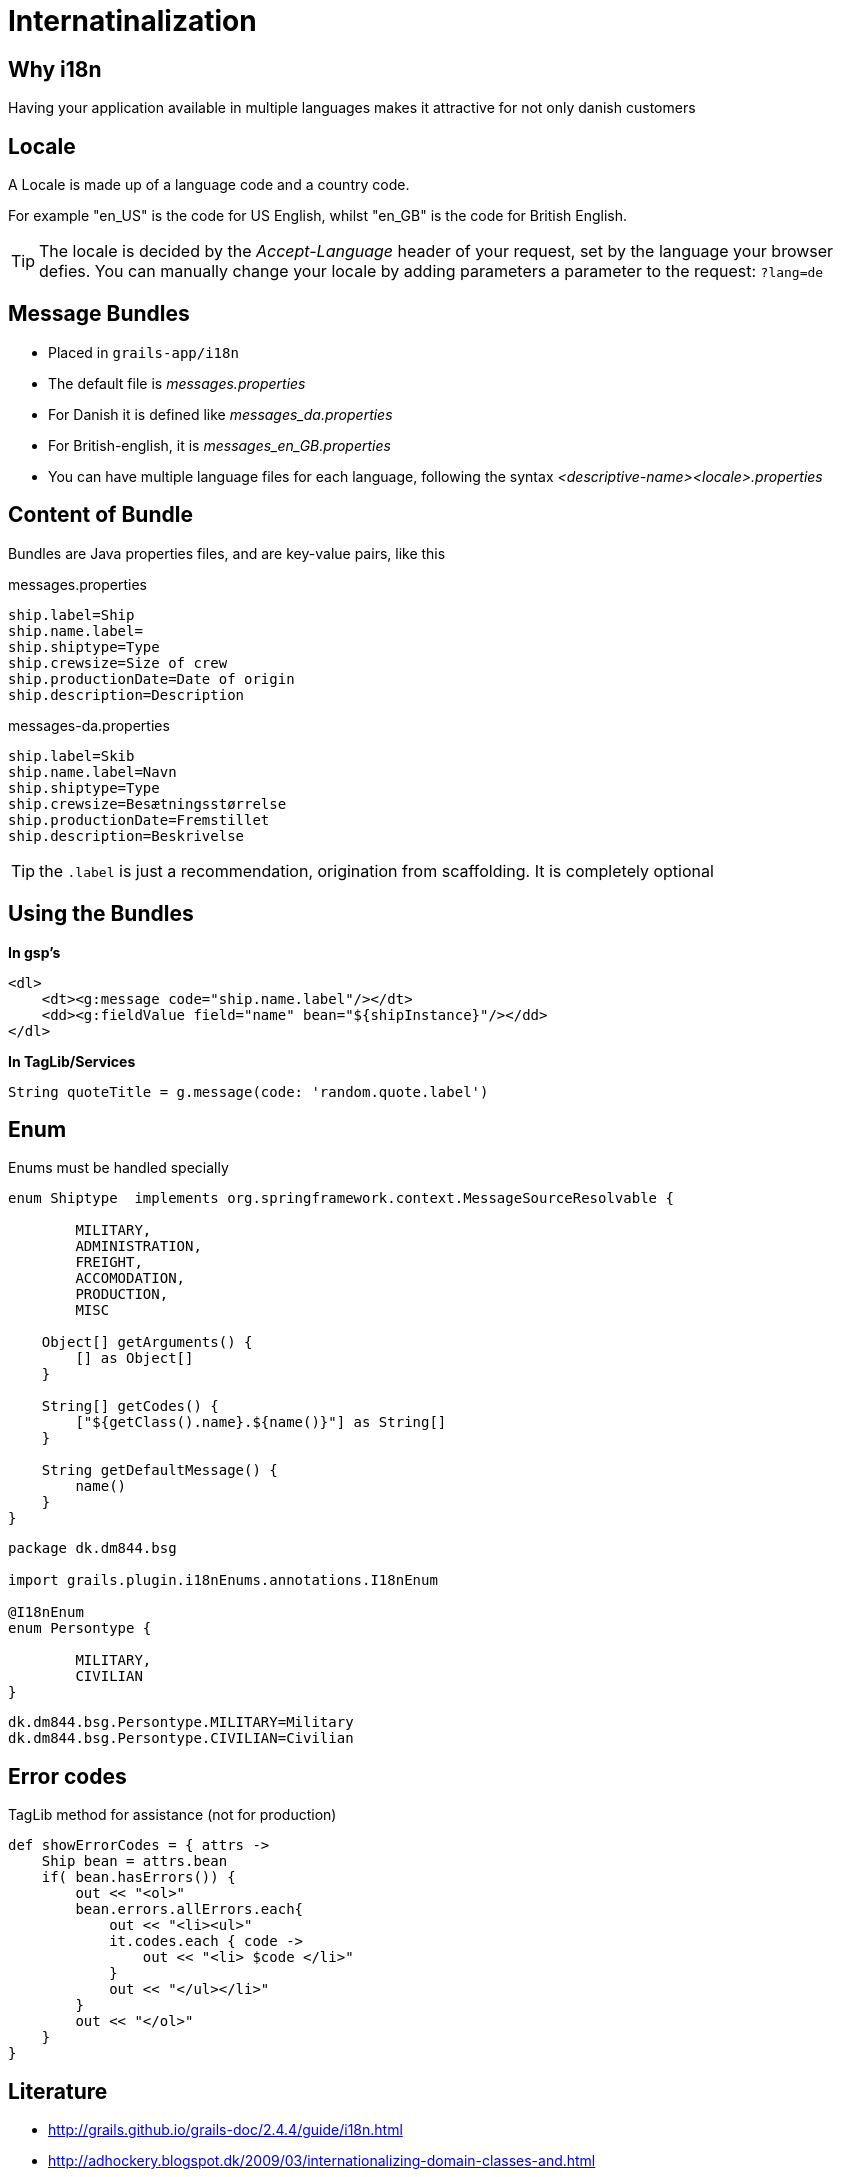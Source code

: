 = Internatinalization

== Why i18n

Having your application available in multiple languages makes it attractive for not only danish customers

== Locale

A Locale is made up of a language code and a country code.

For example "en_US" is the code for US English, whilst "en_GB" is the code for British English.

TIP: The locale is decided by the  _Accept-Language_ header of your request, set by the language your browser defies.
You can manually change your locale by adding parameters a parameter to the request: `?lang=de`


== Message Bundles


* Placed in `grails-app/i18n`
* The default file is _messages.properties_
* For Danish it is defined like _messages_da.properties_
* For British-english, it is  _messages_en_GB.properties_
* You can have multiple language files for each language, following the syntax _<descriptive-name><locale>.properties_

== Content of Bundle

Bundles are Java properties files, and are key-value pairs, like this


[source,groovy,indent=0]
.messages.properties
----
ship.label=Ship
ship.name.label=
ship.shiptype=Type
ship.crewsize=Size of crew
ship.productionDate=Date of origin
ship.description=Description
----

[source,groovy,indent=0]
.messages-da.properties
----
ship.label=Skib
ship.name.label=Navn
ship.shiptype=Type
ship.crewsize=Besætningsstørrelse
ship.productionDate=Fremstillet
ship.description=Beskrivelse
----

TIP: the `.label` is just a recommendation, origination from scaffolding. It is completely optional


== Using the Bundles

*In gsp's*

[source,html,indent=0]
----
<dl>
    <dt><g:message code="ship.name.label"/></dt>
    <dd><g:fieldValue field="name" bean="${shipInstance}"/></dd>
</dl>
----

*In TagLib/Services*

[source,html,indent=0]
----
String quoteTitle = g.message(code: 'random.quote.label')
----


== Enum

Enums must be handled specially

[source,groovy,indent=0]
----
enum Shiptype  implements org.springframework.context.MessageSourceResolvable {

	MILITARY,
	ADMINISTRATION,
	FREIGHT,
	ACCOMODATION,
	PRODUCTION,
	MISC

    Object[] getArguments() {
        [] as Object[]
    }

    String[] getCodes() {
        ["${getClass().name}.${name()}"] as String[]
    }

    String getDefaultMessage() {
        name()
    }
}
----

<<<


[source,groovy,indent=0]
----
package dk.dm844.bsg

import grails.plugin.i18nEnums.annotations.I18nEnum

@I18nEnum
enum Persontype {

	MILITARY,
	CIVILIAN
}
----

[source,groovy,indent=0]
----
dk.dm844.bsg.Persontype.MILITARY=Military
dk.dm844.bsg.Persontype.CIVILIAN=Civilian
----


== Error codes

[source,groovy,indent=0]
.TagLib method for assistance (not for production)
----
def showErrorCodes = { attrs ->
    Ship bean = attrs.bean
    if( bean.hasErrors()) {
        out << "<ol>"
        bean.errors.allErrors.each{
            out << "<li><ul>"
            it.codes.each { code ->
                out << "<li> $code </li>"
            }
            out << "</ul></li>"
        }
        out << "</ol>"
    }
}
----



== Literature

* http://grails.github.io/grails-doc/2.4.4/guide/i18n.html[]
* http://adhockery.blogspot.dk/2009/03/internationalizing-domain-classes-and.html[]
* http://grails.org/plugin/i18n-enums[]

////


[source,html,indent=0]
.views/gone.gsp
----

----


[source,groovy,indent=0]
.views/gone.gsp
----

----


////
